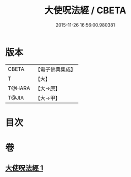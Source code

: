 #+TITLE: 大使呪法經 / CBETA
#+DATE: 2015-11-26 16:56:00.980381
* 版本
 |     CBETA|【電子佛典集成】|
 |         T|【大】     |
 |    T@HARA|【大→原】   |
 |     T@JIA|【大→甲】   |

* 目次
* 卷
** [[file:KR6j0499_001.txt][大使呪法經 1]]
